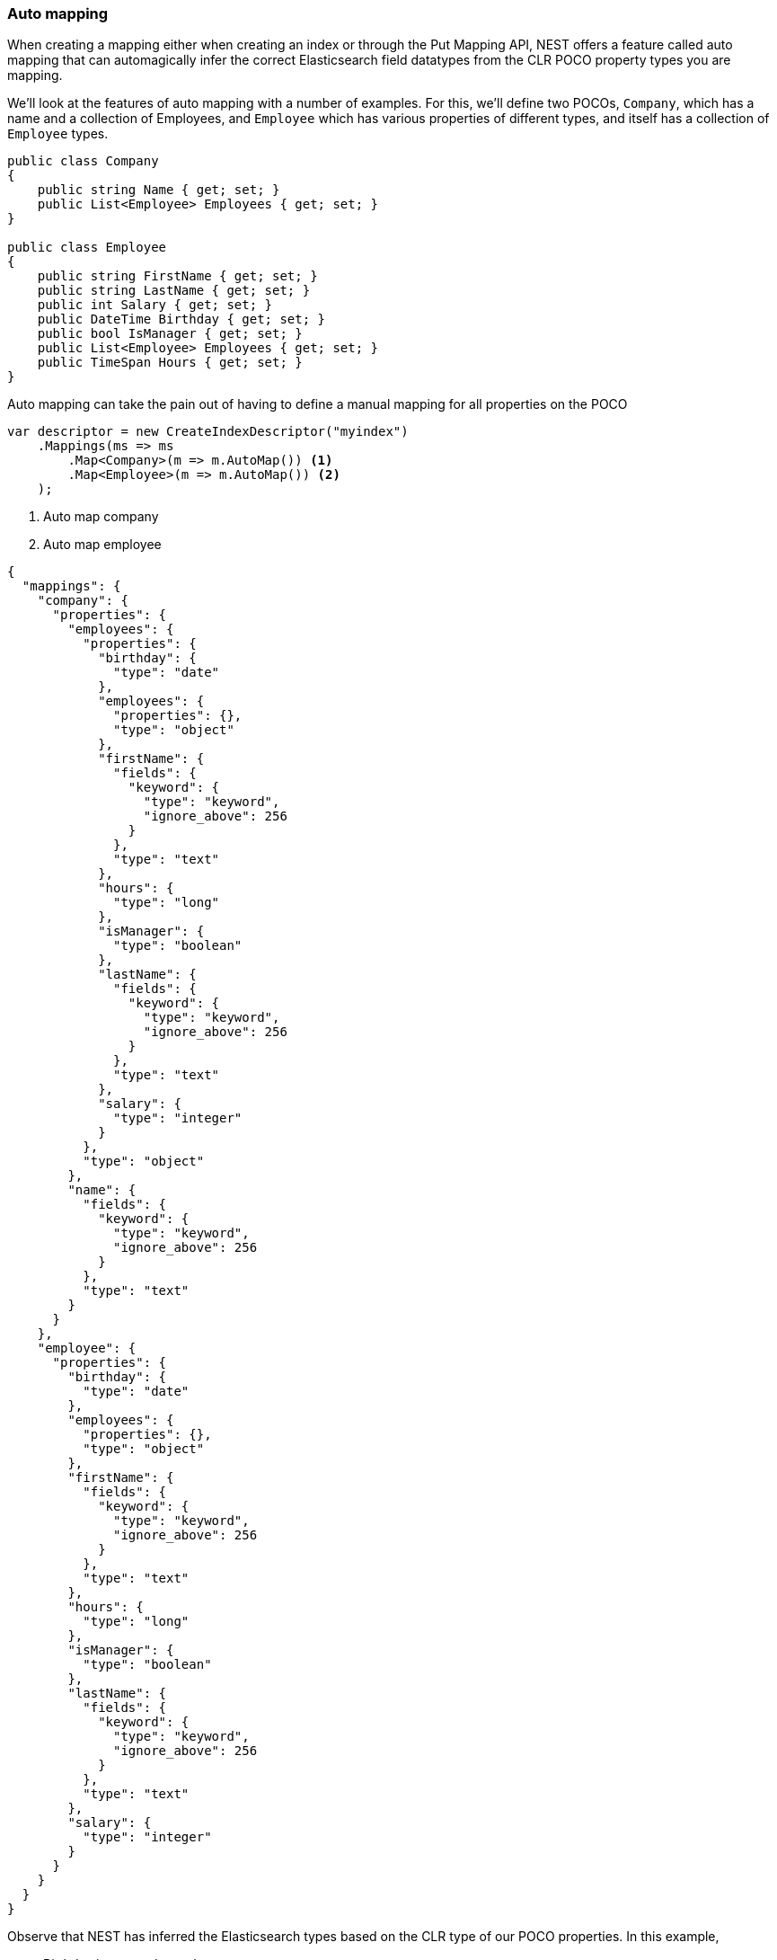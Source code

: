 :ref_current: https://www.elastic.co/guide/en/elasticsearch/reference/5.2

:github: https://github.com/elastic/elasticsearch-net

:nuget: https://www.nuget.org/packages

////
IMPORTANT NOTE
==============
This file has been generated from https://github.com/elastic/elasticsearch-net/tree/5.x/src/Tests/ClientConcepts/HighLevel/Mapping/AutoMap.doc.cs. 
If you wish to submit a PR for any spelling mistakes, typos or grammatical errors for this file,
please modify the original csharp file found at the link and submit the PR with that change. Thanks!
////

[[auto-map]]
=== Auto mapping

When creating a mapping either when creating an index or through the Put Mapping API,
NEST offers a feature called auto mapping that can automagically infer the correct
Elasticsearch field datatypes from the CLR POCO property types you are mapping. 

We'll look at the features of auto mapping with a number of examples. For this, 
we'll define two POCOs, `Company`, which has a name
and a collection of Employees, and `Employee` which has various properties of
different types, and itself has a collection of `Employee` types.

[source,csharp]
----
public class Company
{
    public string Name { get; set; }
    public List<Employee> Employees { get; set; }
}

public class Employee
{
    public string FirstName { get; set; }
    public string LastName { get; set; }
    public int Salary { get; set; }
    public DateTime Birthday { get; set; }
    public bool IsManager { get; set; }
    public List<Employee> Employees { get; set; }
    public TimeSpan Hours { get; set; }
}
----

Auto mapping can take the pain out of having to define a manual mapping for all properties
on the POCO

[source,csharp]
----
var descriptor = new CreateIndexDescriptor("myindex")
    .Mappings(ms => ms
        .Map<Company>(m => m.AutoMap()) <1>
        .Map<Employee>(m => m.AutoMap()) <2>
    );
----
<1> Auto map company

<2> Auto map employee

[source,javascript]
----
{
  "mappings": {
    "company": {
      "properties": {
        "employees": {
          "properties": {
            "birthday": {
              "type": "date"
            },
            "employees": {
              "properties": {},
              "type": "object"
            },
            "firstName": {
              "fields": {
                "keyword": {
                  "type": "keyword",
                  "ignore_above": 256
                }
              },
              "type": "text"
            },
            "hours": {
              "type": "long"
            },
            "isManager": {
              "type": "boolean"
            },
            "lastName": {
              "fields": {
                "keyword": {
                  "type": "keyword",
                  "ignore_above": 256
                }
              },
              "type": "text"
            },
            "salary": {
              "type": "integer"
            }
          },
          "type": "object"
        },
        "name": {
          "fields": {
            "keyword": {
              "type": "keyword",
              "ignore_above": 256
            }
          },
          "type": "text"
        }
      }
    },
    "employee": {
      "properties": {
        "birthday": {
          "type": "date"
        },
        "employees": {
          "properties": {},
          "type": "object"
        },
        "firstName": {
          "fields": {
            "keyword": {
              "type": "keyword",
              "ignore_above": 256
            }
          },
          "type": "text"
        },
        "hours": {
          "type": "long"
        },
        "isManager": {
          "type": "boolean"
        },
        "lastName": {
          "fields": {
            "keyword": {
              "type": "keyword",
              "ignore_above": 256
            }
          },
          "type": "text"
        },
        "salary": {
          "type": "integer"
        }
      }
    }
  }
}
----

Observe that NEST has inferred the Elasticsearch types based on the CLR type of our POCO properties.
In this example,

* Birthday is mapped as a `date`,

* Hours is mapped as a `long` (``TimeSpan`` ticks)

* IsManager is mapped as a `boolean`,

* Salary is mapped as an `integer`

* Employees is mapped as an `object`

and the remaining string properties as multi field `text` datatypes, each with a `keyword` datatype
sub field.

NEST has inferred mapping support for the following .NET types

`String`::

maps to `"text"` with a `"keyword"` sub field. See <<multi-fields, Multi Fields>>.

`Int32`::

maps to `"integer"`

`UInt16`::

maps to `"integer"`

`Int16`::

maps to `"short"`

`Byte`::

maps to `"short"`

`Int64`::

maps to `"long"`

`UInt32`::

maps to `"long"`

`TimeSpan`::

maps to `"long"`

`Single`::

maps to `"float"`

`Double`::

maps to `"double"`

`Decimal`::

maps to `"double"`

`UInt64`::

maps to `"double"`

`DateTime`::

maps to `"date"`

`DateTimeOffset`::

maps to `"date"`

`Boolean`::

maps to `"boolean"`

`Char`::

maps to `"keyword"`

`Guid`::

maps to `"keyword"`

and supports a number of special types

`Nest.GeoLocation`::

maps to `"geo_point"`

`Nest.CompletionField`::

maps to `"completion"`

`Nest.Attachment`::

maps to `"attachment"`

`Nest.DateRange`::

maps to `"date_range"`

`Nest.DoubleRange`::

maps to `"double_range"`

`Nest.FloatRange`::

maps to `"float_range"`

`Nest.IntegerRange`::

maps to `"integer_range"`

`Nest.LongRange`::

maps to `"long_range"`

All other types map to `"object"` by default.

[IMPORTANT]
--
Some .NET types do not have direct equivalent Elasticsearch types. For example, `System.Decimal` is a type
commonly used to express currencies and other financial calculations that require large numbers of significant
integral and fractional digits and no round-off errors. There is no equivalent type in Elasticsearch, and the
nearest type is {ref_current}/number.html[``double``], a double-precision 64-bit IEEE 754 floating point.

When a POCO has a `System.Decimal` property, it is automapped to the Elasticsearch `double` type. With the caveat
of a potential loss of precision, this is generally acceptable for a lot of use cases, but it can however cause
problems in _some_ edge cases.

As the https://download.microsoft.com/download/3/8/8/388e7205-bc10-4226-b2a8-75351c669b09/csharp%20language%20specification.doc[C# Specification states],

[quote, C# Specification section 6.2.1]
For a conversion from `decimal` to `float` or `double`, the `decimal` value is rounded to the nearest `double` or `float` value.
While this conversion may lose precision, it never causes an exception to be thrown.

This conversion causes an exception to be thrown at deserialization time for `Decimal.MinValue` and `Decimal.MaxValue` because, at
serialization time, the nearest `double` value that is converted to is outside of the bounds of `Decimal.MinValue` or `Decimal.MaxValue`,
respectively. In these cases, it is advisable to use `double` as the POCO property type.

--

[float]
=== Mapping Recursion

If you notice in our previous `Company` and `Employee` example, the `Employee` type is recursive
in that the `Employee` class itself contains a collection of type `Employee`. By default, `.AutoMap()` will only
traverse a single depth when it encounters recursive instances like this; the collection of type `Employee` 
on the `Employee` class did not get any of its properties mapped.

This is done as a safe-guard to prevent stack overflows and all the fun that comes with
__infinite__ recursion.  Additionally, in most cases, when it comes to Elasticsearch mappings, it is
often an edge case to have deeply nested mappings like this.  However, you may still have
the need to do this, so you can control the recursion depth of `.AutoMap()`.

Let's introduce a very simple class, `A`, which itself has a property
Child of type `A`.

[source,csharp]
----
public class A
{
    public A Child { get; set; }
}
----

By default, `.AutoMap()` only goes as far as depth 1 

[source,csharp]
----
var descriptor = new CreateIndexDescriptor("myindex")
    .Mappings(ms => ms
        .Map<A>(m => m.AutoMap())
    );
----

Thus we do not map properties on the second occurrence of our Child property 

[source,javascript]
----
{
  "mappings": {
    "a": {
      "properties": {
        "child": {
          "properties": {},
          "type": "object"
        }
      }
    }
  }
}
----

Now let's specify a maxRecursion of `3` 

[source,csharp]
----
var withMaxRecursionDescriptor = new CreateIndexDescriptor("myindex")
    .Mappings(ms => ms
        .Map<A>(m => m.AutoMap(3))
    );
----

`.AutoMap()` has now mapped three levels of our Child property 

[source,javascript]
----
{
  "mappings": {
    "a": {
      "properties": {
        "child": {
          "type": "object",
          "properties": {
            "child": {
              "type": "object",
              "properties": {
                "child": {
                  "type": "object",
                  "properties": {
                    "child": {
                      "type": "object",
                      "properties": {}
                    }
                  }
                }
              }
            }
          }
        }
      }
    }
  }
}
----


